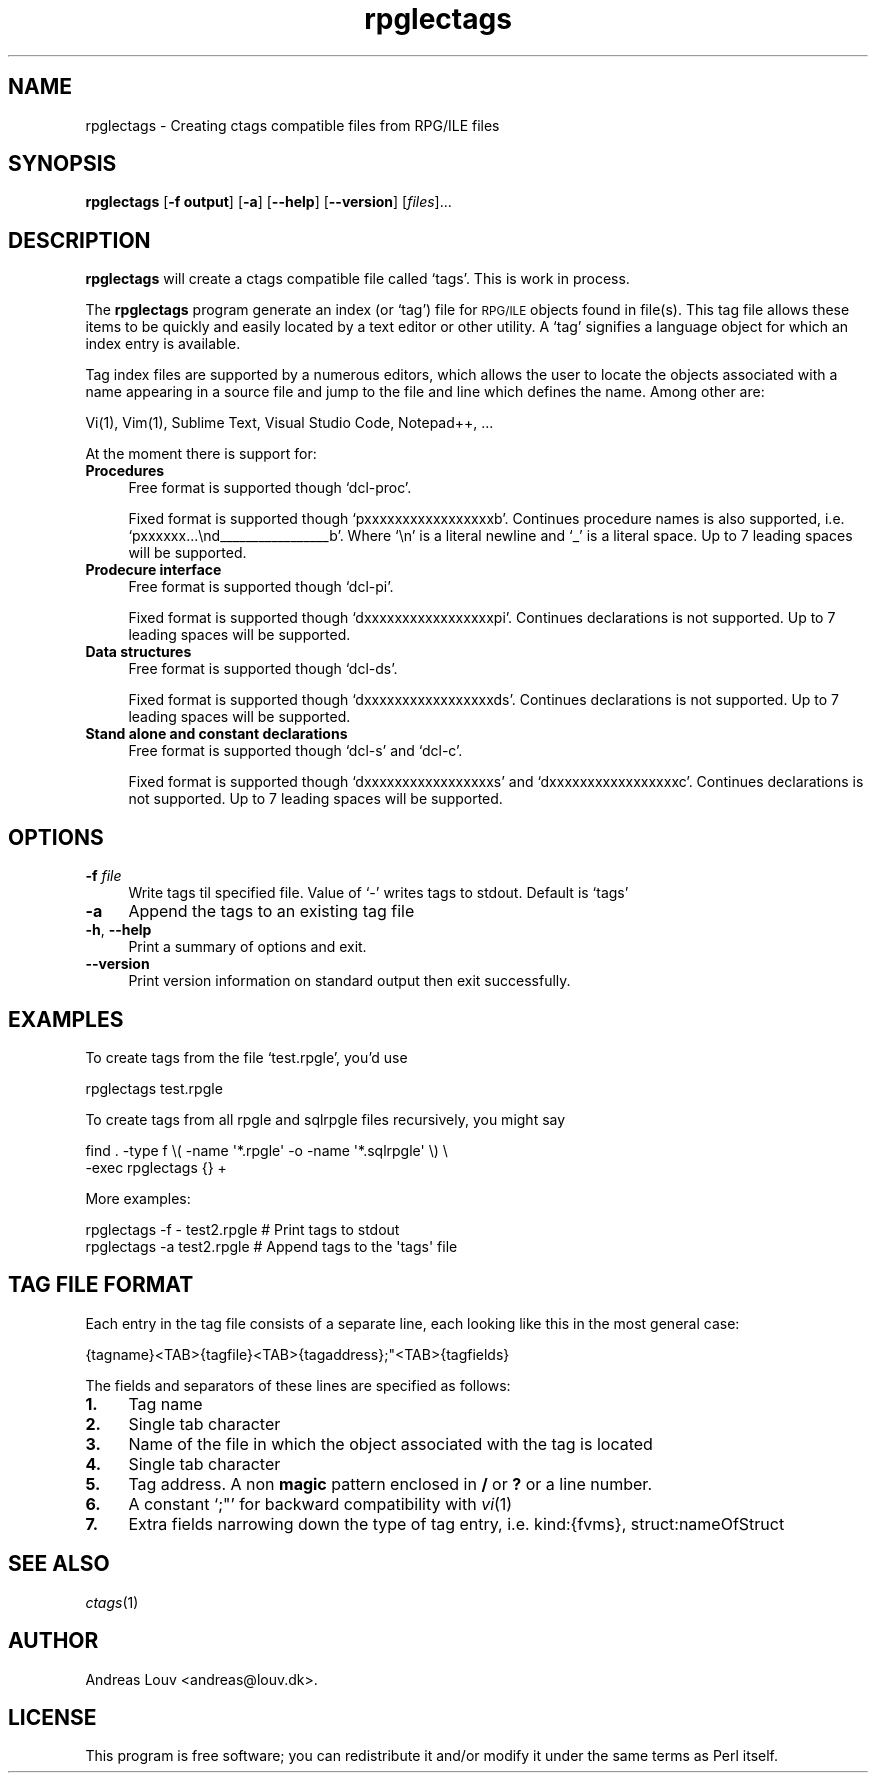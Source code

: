 .\" Automatically generated by Pod::Man 4.07 (Pod::Simple 3.32)
.\"
.\" Standard preamble:
.\" ========================================================================
.de Sp \" Vertical space (when we can't use .PP)
.if t .sp .5v
.if n .sp
..
.de Vb \" Begin verbatim text
.ft CW
.nf
.ne \\$1
..
.de Ve \" End verbatim text
.ft R
.fi
..
.\" Set up some character translations and predefined strings.  \*(-- will
.\" give an unbreakable dash, \*(PI will give pi, \*(L" will give a left
.\" double quote, and \*(R" will give a right double quote.  \*(C+ will
.\" give a nicer C++.  Capital omega is used to do unbreakable dashes and
.\" therefore won't be available.  \*(C` and \*(C' expand to `' in nroff,
.\" nothing in troff, for use with C<>.
.tr \(*W-
.ds C+ C\v'-.1v'\h'-1p'\s-2+\h'-1p'+\s0\v'.1v'\h'-1p'
.ie n \{\
.    ds -- \(*W-
.    ds PI pi
.    if (\n(.H=4u)&(1m=24u) .ds -- \(*W\h'-12u'\(*W\h'-12u'-\" diablo 10 pitch
.    if (\n(.H=4u)&(1m=20u) .ds -- \(*W\h'-12u'\(*W\h'-8u'-\"  diablo 12 pitch
.    ds L" ""
.    ds R" ""
.    ds C` `
.    ds C' '
'br\}
.el\{\
.    ds -- \|\(em\|
.    ds PI \(*p
.    ds L" ``
.    ds R" ''
.    ds C`
.    ds C'
'br\}
.\"
.\" Escape single quotes in literal strings from groff's Unicode transform.
.ie \n(.g .ds Aq \(aq
.el       .ds Aq '
.\"
.\" If the F register is >0, we'll generate index entries on stderr for
.\" titles (.TH), headers (.SH), subsections (.SS), items (.Ip), and index
.\" entries marked with X<> in POD.  Of course, you'll have to process the
.\" output yourself in some meaningful fashion.
.\"
.\" Avoid warning from groff about undefined register 'F'.
.de IX
..
.if !\nF .nr F 0
.if \nF>0 \{\
.    de IX
.    tm Index:\\$1\t\\n%\t"\\$2"
..
.    if !\nF==2 \{\
.        nr % 0
.        nr F 2
.    \}
.\}
.\"
.\" Accent mark definitions (@(#)ms.acc 1.5 88/02/08 SMI; from UCB 4.2).
.\" Fear.  Run.  Save yourself.  No user-serviceable parts.
.    \" fudge factors for nroff and troff
.if n \{\
.    ds #H 0
.    ds #V .8m
.    ds #F .3m
.    ds #[ \f1
.    ds #] \fP
.\}
.if t \{\
.    ds #H ((1u-(\\\\n(.fu%2u))*.13m)
.    ds #V .6m
.    ds #F 0
.    ds #[ \&
.    ds #] \&
.\}
.    \" simple accents for nroff and troff
.if n \{\
.    ds ' \&
.    ds ` \&
.    ds ^ \&
.    ds , \&
.    ds ~ ~
.    ds /
.\}
.if t \{\
.    ds ' \\k:\h'-(\\n(.wu*8/10-\*(#H)'\'\h"|\\n:u"
.    ds ` \\k:\h'-(\\n(.wu*8/10-\*(#H)'\`\h'|\\n:u'
.    ds ^ \\k:\h'-(\\n(.wu*10/11-\*(#H)'^\h'|\\n:u'
.    ds , \\k:\h'-(\\n(.wu*8/10)',\h'|\\n:u'
.    ds ~ \\k:\h'-(\\n(.wu-\*(#H-.1m)'~\h'|\\n:u'
.    ds / \\k:\h'-(\\n(.wu*8/10-\*(#H)'\z\(sl\h'|\\n:u'
.\}
.    \" troff and (daisy-wheel) nroff accents
.ds : \\k:\h'-(\\n(.wu*8/10-\*(#H+.1m+\*(#F)'\v'-\*(#V'\z.\h'.2m+\*(#F'.\h'|\\n:u'\v'\*(#V'
.ds 8 \h'\*(#H'\(*b\h'-\*(#H'
.ds o \\k:\h'-(\\n(.wu+\w'\(de'u-\*(#H)/2u'\v'-.3n'\*(#[\z\(de\v'.3n'\h'|\\n:u'\*(#]
.ds d- \h'\*(#H'\(pd\h'-\w'~'u'\v'-.25m'\f2\(hy\fP\v'.25m'\h'-\*(#H'
.ds D- D\\k:\h'-\w'D'u'\v'-.11m'\z\(hy\v'.11m'\h'|\\n:u'
.ds th \*(#[\v'.3m'\s+1I\s-1\v'-.3m'\h'-(\w'I'u*2/3)'\s-1o\s+1\*(#]
.ds Th \*(#[\s+2I\s-2\h'-\w'I'u*3/5'\v'-.3m'o\v'.3m'\*(#]
.ds ae a\h'-(\w'a'u*4/10)'e
.ds Ae A\h'-(\w'A'u*4/10)'E
.    \" corrections for vroff
.if v .ds ~ \\k:\h'-(\\n(.wu*9/10-\*(#H)'\s-2\u~\d\s+2\h'|\\n:u'
.if v .ds ^ \\k:\h'-(\\n(.wu*10/11-\*(#H)'\v'-.4m'^\v'.4m'\h'|\\n:u'
.    \" for low resolution devices (crt and lpr)
.if \n(.H>23 .if \n(.V>19 \
\{\
.    ds : e
.    ds 8 ss
.    ds o a
.    ds d- d\h'-1'\(ga
.    ds D- D\h'-1'\(hy
.    ds th \o'bp'
.    ds Th \o'LP'
.    ds ae ae
.    ds Ae AE
.\}
.rm #[ #] #H #V #F C
.\" ========================================================================
.\"
.IX Title "rpglectags 1"
.TH rpglectags 1 "October 2016" "" "RPG/ILE Ctags"
.\" For nroff, turn off justification.  Always turn off hyphenation; it makes
.\" way too many mistakes in technical documents.
.if n .ad l
.nh
.SH "NAME"
rpglectags \- Creating ctags compatible files from RPG/ILE files
.SH "SYNOPSIS"
.IX Header "SYNOPSIS"
\&\fBrpglectags\fR
[\fB\-f output\fR]
[\fB\-a\fR]
[\fB\-\-help\fR]
[\fB\-\-version\fR]
[\fIfiles\fR]...
.SH "DESCRIPTION"
.IX Header "DESCRIPTION"
\&\fBrpglectags\fR will create a ctags compatible file called `tags'. This is work
in process.
.PP
The \fBrpglectags\fR program generate an index (or `tag') file for \s-1RPG/ILE\s0 objects
found in file(s). This tag file allows these items to be quickly and easily
located by a text editor or other utility. A `tag' signifies a language object
for which an index entry is available.
.PP
Tag index files are supported by a numerous editors, which allows the user to
locate the objects associated with a name appearing in a source file and jump to
the file and line which defines the name. Among other are:
.PP
.Vb 1
\&    Vi(1), Vim(1), Sublime Text, Visual Studio Code, Notepad++, ...
.Ve
.PP
At the moment there is support for:
.IP "\fBProcedures\fR" 4
.IX Item "Procedures"
Free format is supported though \f(CW\*(C`dcl\-proc\*(C'\fR.
.Sp
Fixed format is supported though \f(CW\*(C`pxxxxxxxxxxxxxxxxxb\*(C'\fR. Continues procedure
names is also supported, i.e. \f(CW\*(C`pxxxxxx...\end_\|_\|_\|_\|_\|_\|_\|_\|_\|_\|_\|_\|_\|_\|_\|_\|_b\*(C'\fR. Where \f(CW\*(C`\en\*(C'\fR is
a literal newline and \f(CW\*(C`_\*(C'\fR is a literal space. Up to 7 leading spaces will be
supported.
.IP "\fBProdecure interface\fR" 4
.IX Item "Prodecure interface"
Free format is supported though \f(CW\*(C`dcl\-pi\*(C'\fR.
.Sp
Fixed format is supported though \f(CW\*(C`dxxxxxxxxxxxxxxxxxpi\*(C'\fR. Continues declarations
is not supported. Up to 7 leading spaces will be supported.
.IP "\fBData structures\fR" 4
.IX Item "Data structures"
Free format is supported though \f(CW\*(C`dcl\-ds\*(C'\fR.
.Sp
Fixed format is supported though \f(CW\*(C`dxxxxxxxxxxxxxxxxxds\*(C'\fR. Continues declarations
is not supported. Up to 7 leading spaces will be supported.
.IP "\fBStand alone and constant declarations\fR" 4
.IX Item "Stand alone and constant declarations"
Free format is supported though \f(CW\*(C`dcl\-s\*(C'\fR and \f(CW\*(C`dcl\-c\*(C'\fR.
.Sp
Fixed format is supported though \f(CW\*(C`dxxxxxxxxxxxxxxxxxs\*(C'\fR and
\&\f(CW\*(C`dxxxxxxxxxxxxxxxxxc\*(C'\fR. Continues declarations is not supported. Up to 7
leading spaces will be supported.
.SH "OPTIONS"
.IX Header "OPTIONS"
.IP "\fB\-f\fR \fIfile\fR" 4
.IX Item "-f file"
Write tags til specified file. Value of `\-' writes tags to stdout.
Default is `tags'
.IP "\fB\-a\fR" 4
.IX Item "-a"
Append the tags to an existing tag file
.IP "\fB\-h\fR, \fB\-\-help\fR" 4
.IX Item "-h, --help"
Print a summary of options and exit.
.IP "\fB\-\-version\fR" 4
.IX Item "--version"
Print version information on standard output then exit successfully.
.SH "EXAMPLES"
.IX Header "EXAMPLES"
To create tags from the file `test.rpgle', you'd use
.PP
.Vb 1
\&    rpglectags test.rpgle
.Ve
.PP
To create tags from all rpgle and sqlrpgle files recursively, you might say
.PP
.Vb 2
\&    find . \-type f \e( \-name \*(Aq*.rpgle\*(Aq \-o \-name \*(Aq*.sqlrpgle\*(Aq \e) \e
\&      \-exec rpglectags {} +
.Ve
.PP
More examples:
.PP
.Vb 2
\&    rpglectags \-f \- test2.rpgle        # Print tags to stdout
\&    rpglectags \-a test2.rpgle          # Append tags to the \*(Aqtags\*(Aq file
.Ve
.SH "TAG FILE FORMAT"
.IX Header "TAG FILE FORMAT"
Each entry in the tag file consists of a separate line, each looking like this
in the most general case:
.PP
.Vb 1
\&    {tagname}<TAB>{tagfile}<TAB>{tagaddress};"<TAB>{tagfields}
.Ve
.PP
The fields and separators of these lines are specified as follows:
.IP "\fB1.\fR" 4
.IX Item "1."
Tag name
.IP "\fB2.\fR" 4
.IX Item "2."
Single tab character
.IP "\fB3.\fR" 4
.IX Item "3."
Name of the file in which the object associated with the tag is located
.IP "\fB4.\fR" 4
.IX Item "4."
Single tab character
.IP "\fB5.\fR" 4
.IX Item "5."
Tag address. A non \fBmagic\fR pattern enclosed in \fB/\fR or \fB?\fR or a line number.
.IP "\fB6.\fR" 4
.IX Item "6."
A constant `;"' for backward compatibility with \fIvi\fR\|(1)
.IP "\fB7.\fR" 4
.IX Item "7."
Extra fields narrowing down the type of tag entry, i.e. kind:{fvms},
struct:nameOfStruct
.SH "SEE ALSO"
.IX Header "SEE ALSO"
\&\fIctags\fR\|(1)
.SH "AUTHOR"
.IX Header "AUTHOR"
Andreas Louv <andreas@louv.dk>.
.SH "LICENSE"
.IX Header "LICENSE"
This program is free software; you can redistribute it and/or modify it under
the same terms as Perl itself.
